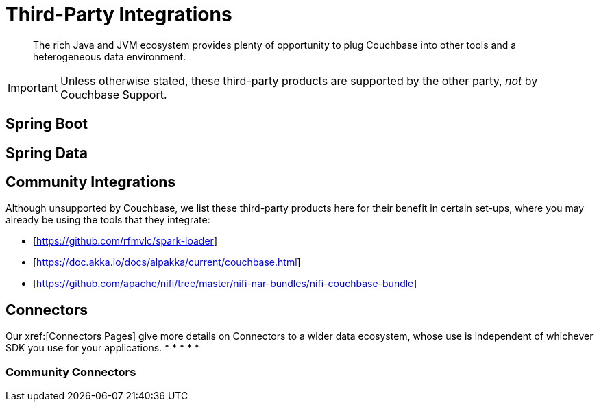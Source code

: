 = Third-Party Integrations
:navtitle: 3rd Party Integrations
:page-topic-type: project-doc

[abstract]
The rich Java and JVM ecosystem provides plenty of opportunity to plug Couchbase into other tools and a heterogeneous data environment.

IMPORTANT: Unless otherwise stated, these third-party products are supported by the other party, _not_ by Couchbase Support.

== Spring Boot


== Spring Data




== Community Integrations

Although unsupported by Couchbase, we list these third-party products here for their benefit in certain set-ups, where you may already be using the tools that they integrate:

* [https://github.com/rfmvlc/spark-loader]

* [https://doc.akka.io/docs/alpakka/current/couchbase.html]

* [https://github.com/apache/nifi/tree/master/nifi-nar-bundles/nifi-couchbase-bundle]


== Connectors

Our xref:[Connectors Pages] give more details on Connectors to a wider data ecosystem, whose use is independent of whichever SDK you use for your applications.
*
*
*
*
*

=== Community Connectors

// Although unsupported by Couchbase, we list these third-party products here for their benefit in certain set-ups, where you may already be using the tools that they integrate:

